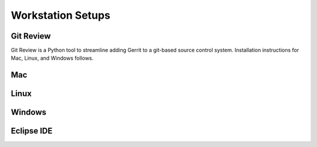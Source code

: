 Workstation Setups
==================

Git Review
----------

Git Review is a Python tool to streamline adding Gerrit to a git-based source control system.  Installation instructions for Mac, Linux, and Windows follows.

Mac
---

Linux
-----

Windows
-------

Eclipse IDE
-----------
